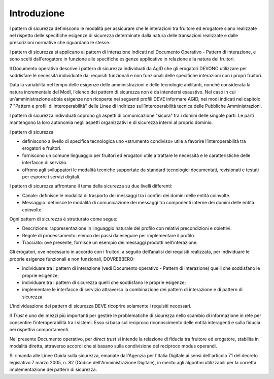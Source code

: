 Introduzione
============

I pattern di sicurezza definiscono le modalità per assicurare che le
interazioni tra fruitore ed erogatore siano realizzate nel rispetto
delle specifiche esigenze di sicurezza determinate dalla natura delle
transazioni realizzate e dalle prescrizioni normative che riguardano le stesse.

I pattern di sicurezza si applicano ai pattern di interazione indicati
nel Documento Operativo - Pattern di interazione, e sono scelti
dall'erogatore in funzione alle specifiche esigenze applicative in
relazione alla natura dei fruitori.

Il Documento operativo descrive i pattern di sicurezza individuati da
AgID che gli erogatori DEVONO utilizzare per soddisfare le necessità
individuate dai requisiti funzionali e non funzionali delle specifiche
interazioni con i propri fruitori.

Data la variabilità nel tempo delle esigenze delle amministrazioni e
delle tecnologie abilitanti, nonché considerata la natura incrementale
del ModI, l’elenco dei pattern di sicurezza non è da intendersi
esaustivo. Nel caso in cui un’amministrazione abbia esigenze non
ricoperte nei seguenti profili DEVE informare AGID, nei modi indicati
nel capitolo 7 "Pattern e profili di interoperabilità" delle Linee di
indirizzo sull’interoperabilità tecnica delle Pubbliche Amministrazioni.

I pattern di sicurezza individuati coprono gli aspetti di comunicazione
"sicura" tra i domini delle singole parti. Le parti mantengono la loro
autonomia negli aspetti organizzativi e di sicurezza interni al proprio
dominio.

I pattern di sicurezza

-  definiscono a livello di specifica tecnologica uno «strumento
   condiviso» utile a favorire l’interoperabilità tra erogatori e
   fruitori.

-  forniscono un comune linguaggio per fruitori ed erogatori utile a
   trattare le necessità e le caratteristiche delle interfacce di
   servizio.

-  offrono agli sviluppatori le modalità tecniche supportate da standard
   tecnologici documentati, revisionati e testati per esporre i servizi
   digitali.

I pattern di sicurezza affrontano il tema della sicurezza su due livelli
differenti:

-  Canale: definisce le modalità di trasporto dei messaggi tra i confini
   dei domini delle entità coinvolte.

-  Messaggio: definisce le modalità di comunicazione dei messaggi tra
   componenti interne dei domini delle entità coinvolte.

Ogni pattern di sicurezza è strutturato come segue:

-  Descrizione: rappresentazione in linguaggio naturale del profilo con
   relativi precondizioni e obiettivi.

-  Regole di processamento: elenco dei passi da eseguire per
   implementare il profilo.

-  Tracciato: ove presente, fornisce un esempio dei messaggi prodotti
   nell’interazione.

Gli erogatori, ove necessario in accordo con i fruitori, a seguito
dell’analisi dei requisiti realizzata, per individuare le proprie
esigenze funzionali e non funzionali, DOVREBBERO:

-  individuare tra i pattern di interazione (vedi Documento operativo -
   Pattern di interazione) quelli che soddisfano le proprie esigenze;

-  individuare tra i pattern di sicurezza quelli che soddisfano le
   proprie esigenze;

-  implementare le interfacce di servizio attraverso la combinazione dei
   pattern di interazione e di pattern di sicurezza.

L’individuazione dei pattern di sicurezza DEVE ricoprire solamente i
requisiti necessari.

Il *Trust* è uno dei mezzi più importanti per gestire le problematiche di
sicurezza nello scambio di informazione in rete per consentire
l’interoperabilità tra i sistemi. Esso si basa sul reciproco
riconoscimento delle entità interagenti e sulla fiducia nei rispettivi
comportamenti.

Nel presente Documento operativo, per *direct trust* si intende la
relazione di fiducia tra fruitore ed erogatore, stabilita in modalità
diretta, attraverso accordi che si basano sulla condivisione del
reciproco modus operandi.

Si rimanda alle Linee Guida sulla sicurezza, emanate dall'Agenzia per 
l'Italia Digitale ai sensi dell'articolo 71 del decreto legislativo 7 
marzo 2005, n. 82 (Codice dell'Amministrazione Digitale), in merito 
agli algoritmi utilizzabili per la corretta implementazione dei pattern 
di sicurezza.

.. forum_italia::
   :topic_id: 21462
   :scope: document
